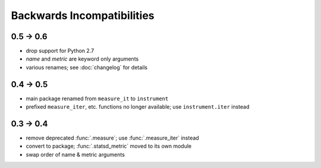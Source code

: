 Backwards Incompatibilities
===========================

0.5 -> 0.6
----------
* drop support for Python 2.7
* `name` and `metric` are keyword only arguments
* various renames; see :doc:`changelog` for details

0.4 -> 0.5
----------
* main package renamed from ``measure_it`` to ``instrument``
* prefixed ``measure_iter``, etc. functions no longer available; use ``instrument.iter`` instead

0.3 -> 0.4
----------
* remove deprecated :func:`.measure`; use :func:`.measure_iter` instead
* convert to package; :func:`.statsd_metric` moved to its own module
* swap order of name & metric arguments

